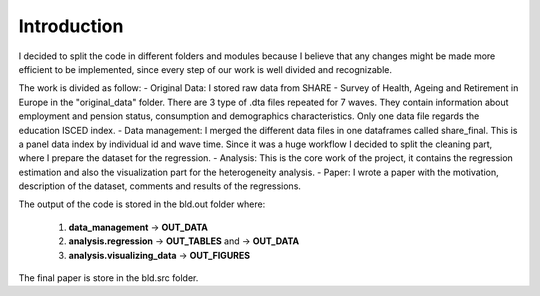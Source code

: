 .. _introduction:


************
Introduction
************

I decided to split the code in different folders and modules because I believe that any changes might be made more efficient to be implemented, since
every step of our work is well divided and recognizable.

The work is divided as follow:
- Original Data: I stored raw data from SHARE - Survey of Health, Ageing and Retirement
in Europe in the "original_data" folder. There are 3 type of .dta files repeated
for 7 waves. They contain information about employment and pension status, consumption
and demographics characteristics. Only one data file regards the education ISCED
index.
- Data management: I merged the different data files in one dataframes called
share_final. This is a panel data index by individual id and wave time. Since it
was a huge workflow I decided to split the cleaning part, where I prepare the dataset
for the regression.
- Analysis: This is the core work of the project, it contains the regression estimation
and also the visualization part for the heterogeneity analysis.
- Paper: I wrote a paper with the motivation, description of the dataset, comments
and results of the regressions.

The output of the code is stored in the bld.out folder where:

    1. **data_management** → **OUT_DATA**
    2. **analysis.regression** → **OUT_TABLES** and → **OUT_DATA**
    3. **analysis.visualizing_data** → **OUT_FIGURES**

The final paper is store in the bld.src folder.
